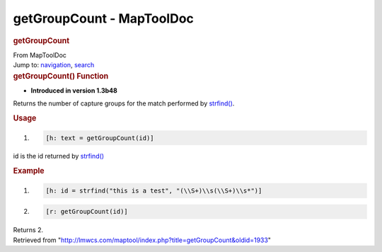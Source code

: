 ==========================
getGroupCount - MapToolDoc
==========================

.. contents::
   :depth: 3
..

.. container:: noprint
   :name: mw-page-base

.. container:: noprint
   :name: mw-head-base

.. container:: mw-body
   :name: content

   .. container:: mw-indicators

   .. rubric:: getGroupCount
      :name: firstHeading
      :class: firstHeading

   .. container:: mw-body-content
      :name: bodyContent

      .. container::
         :name: siteSub

         From MapToolDoc

      .. container::
         :name: contentSub

      .. container:: mw-jump
         :name: jump-to-nav

         Jump to: `navigation <#mw-head>`__, `search <#p-search>`__

      .. container:: mw-content-ltr
         :name: mw-content-text

         .. rubric:: getGroupCount() Function
            :name: getgroupcount-function

         .. container:: template_version

            • **Introduced in version 1.3b48**

         .. container:: template_description

            Returns the number of capture groups for the match performed
            by `strfind() <strfind>`__.

         .. rubric:: Usage
            :name: usage

         .. container:: mw-geshi mw-code mw-content-ltr

            .. container:: mtmacro source-mtmacro

               #. .. code-block:: none

                     [h: text = getGroupCount(id)]

         id is the id returned by `strfind() <strfind>`__

         .. rubric:: Example
            :name: example

         .. container:: template_example

            .. container:: mw-geshi mw-code mw-content-ltr

               .. container:: mtmacro source-mtmacro

                  #. .. code-block:: none

                        [h: id = strfind("this is a test", "(\\S+)\\s(\\S+)\\s*")]

                  #. .. code-block:: none

                        [r: getGroupCount(id)]

            Returns 2.

      .. container:: printfooter

         Retrieved from
         "http://lmwcs.com/maptool/index.php?title=getGroupCount&oldid=1933"


